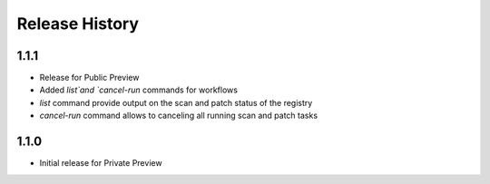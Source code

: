 .. :changelog:

Release History
===============

1.1.1
++++++
* Release for Public Preview
* Added `list`and `cancel-run` commands for workflows
* `list` command provide output on the scan and patch status of the registry
* `cancel-run` command allows to canceling all running scan and patch tasks


1.1.0
++++++
* Initial release for Private Preview